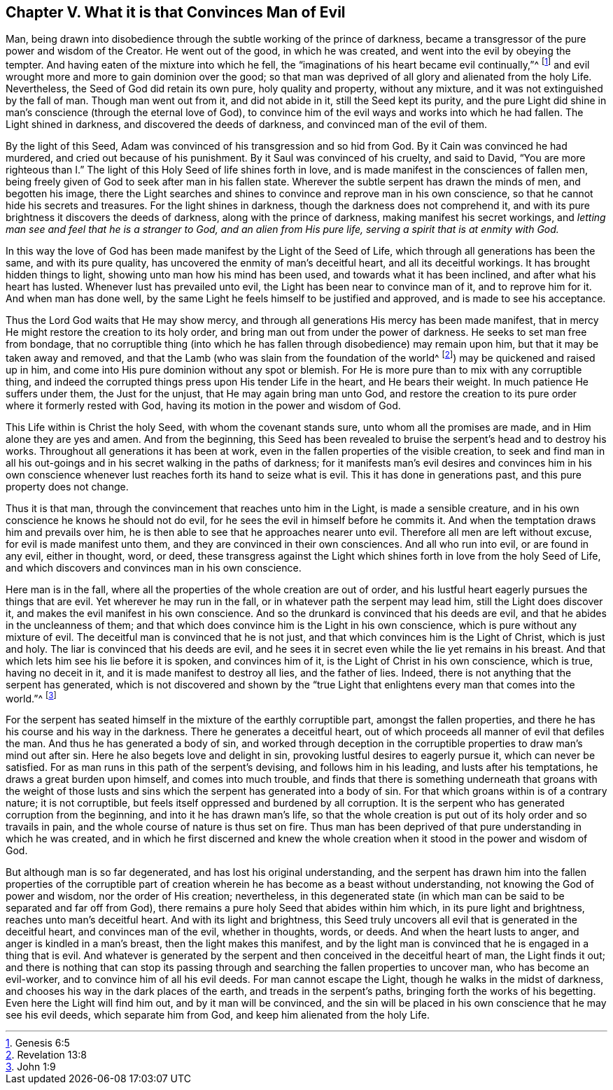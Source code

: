 == Chapter V. What it is that Convinces Man of Evil

Man, being drawn into disobedience through the subtle working of the prince of darkness,
became a transgressor of the pure power and wisdom of the Creator.
He went out of the good, in which he was created,
and went into the evil by obeying the tempter.
And having eaten of the mixture into which he fell,
the "`imaginations of his heart became evil continually,`"^
footnote:[Genesis 6:5]
and evil wrought more and more to gain dominion over the good;
so that man was deprived of all glory and alienated from the holy Life.
Nevertheless, the Seed of God did retain its own pure, holy quality and property,
without any mixture, and it was not extinguished by the fall of man.
Though man went out from it, and did not abide in it, still the Seed kept its purity,
and the pure Light did shine in man`'s conscience (through the eternal love of God),
to convince him of the evil ways and works into which he had fallen.
The Light shined in darkness, and discovered the deeds of darkness,
and convinced man of the evil of them.

By the light of this Seed, Adam was convinced of his transgression and so hid from God.
By it Cain was convinced he had murdered, and cried out because of his punishment.
By it Saul was convinced of his cruelty, and said to David,
"`You are more righteous than I.`" The light of this
Holy Seed of life shines forth in love,
and is made manifest in the consciences of fallen men,
being freely given of God to seek after man in his fallen state.
Wherever the subtle serpent has drawn the minds of men, and begotten his image,
there the Light searches and shines to convince and reprove man in his own conscience,
so that he cannot hide his secrets and treasures.
For the light shines in darkness, though the darkness does not comprehend it,
and with its pure brightness it discovers the deeds of darkness,
along with the prince of darkness, making manifest his secret workings,
and _letting man see and feel that he is a stranger to God,
and an alien from His pure life, serving a spirit that is at enmity with God._

In this way the love of God has been made manifest by the Light of the Seed of Life,
which through all generations has been the same, and with its pure quality,
has uncovered the enmity of man`'s deceitful heart, and all its deceitful workings.
It has brought hidden things to light, showing unto man how his mind has been used,
and towards what it has been inclined, and after what his heart has lusted.
Whenever lust has prevailed unto evil, the Light has been near to convince man of it,
and to reprove him for it.
And when man has done well,
by the same Light he feels himself to be justified and approved,
and is made to see his acceptance.

Thus the Lord God waits that He may show mercy,
and through all generations His mercy has been made manifest,
that in mercy He might restore the creation to its holy order,
and bring man out from under the power of darkness.
He seeks to set man free from bondage,
that no corruptible thing (into which he has fallen
through disobedience) may remain upon him,
but that it may be taken away and removed,
and that the Lamb (who was slain from the foundation of the world^
footnote:[Revelation 13:8]) may be quickened and raised up in him,
and come into His pure dominion without any spot or blemish.
For He is more pure than to mix with any corruptible thing,
and indeed the corrupted things press upon His tender Life in the heart,
and He bears their weight.
In much patience He suffers under them, the Just for the unjust,
that He may again bring man unto God,
and restore the creation to its pure order where it formerly rested with God,
having its motion in the power and wisdom of God.

This Life within is Christ the holy Seed, with whom the covenant stands sure,
unto whom all the promises are made, and in Him alone they are yes and amen.
And from the beginning,
this Seed has been revealed to bruise the serpent`'s head and to destroy his works.
Throughout all generations it has been at work,
even in the fallen properties of the visible creation,
to seek and find man in all his out-goings and in
his secret walking in the paths of darkness;
for it manifests man`'s evil desires and convinces him in his own conscience
whenever lust reaches forth its hand to seize what is evil.
This it has done in generations past, and this pure property does not change.

Thus it is that man, through the convincement that reaches unto him in the Light,
is made a sensible creature, and in his own conscience he knows he should not do evil,
for he sees the evil in himself before he commits it.
And when the temptation draws him and prevails over him,
he is then able to see that he approaches nearer unto evil.
Therefore all men are left without excuse, for evil is made manifest unto them,
and they are convinced in their own consciences.
And all who run into evil, or are found in any evil, either in thought, word, or deed,
these transgress against the Light which shines forth in love from the holy Seed of Life,
and which discovers and convinces man in his own conscience.

Here man is in the fall, where all the properties of the whole creation are out of order,
and his lustful heart eagerly pursues the things that are evil.
Yet wherever he may run in the fall, or in whatever path the serpent may lead him,
still the Light does discover it, and makes the evil manifest in his own conscience.
And so the drunkard is convinced that his deeds are evil,
and that he abides in the uncleanness of them;
and that which does convince him is the Light in his own conscience,
which is pure without any mixture of evil.
The deceitful man is convinced that he is not just,
and that which convinces him is the Light of Christ, which is just and holy.
The liar is convinced that his deeds are evil,
and he sees it in secret even while the lie yet remains in his breast.
And that which lets him see his lie before it is spoken, and convinces him of it,
is the Light of Christ in his own conscience, which is true, having no deceit in it,
and it is made manifest to destroy all lies, and the father of lies.
Indeed, there is not anything that the serpent has generated,
which is not discovered and shown by the "`true Light
that enlightens every man that comes into the world.`"^
footnote:[John 1:9]

For the serpent has seated himself in the mixture of the earthly corruptible part,
amongst the fallen properties, and there he has his course and his way in the darkness.
There he generates a deceitful heart,
out of which proceeds all manner of evil that defiles the man.
And thus he has generated a body of sin,
and worked through deception in the corruptible properties
to draw man`'s mind out after sin.
Here he also begets love and delight in sin,
provoking lustful desires to eagerly pursue it, which can never be satisfied.
For as man runs in this path of the serpent`'s devising, and follows him in his leading,
and lusts after his temptations, he draws a great burden upon himself,
and comes into much trouble,
and finds that there is something underneath that groans with the weight of those
lusts and sins which the serpent has generated into a body of sin.
For that which groans within is of a contrary nature; it is not corruptible,
but feels itself oppressed and burdened by all corruption.
It is the serpent who has generated corruption from the beginning,
and into it he has drawn man`'s life,
so that the whole creation is put out of its holy order and so travails in pain,
and the whole course of nature is thus set on fire.
Thus man has been deprived of that pure understanding in which he was created,
and in which he first discerned and knew the whole creation
when it stood in the power and wisdom of God.

But although man is so far degenerated, and has lost his original understanding,
and the serpent has drawn him into the fallen properties of the corruptible
part of creation wherein he has become as a beast without understanding,
not knowing the God of power and wisdom, nor the order of His creation; nevertheless,
in this degenerated state (in which man can be said
to be separated and far off from God),
there remains a pure holy Seed that abides within him which,
in its pure light and brightness, reaches unto man`'s deceitful heart.
And with its light and brightness,
this Seed truly uncovers all evil that is generated in the deceitful heart,
and convinces man of the evil, whether in thoughts, words, or deeds.
And when the heart lusts to anger, and anger is kindled in a man`'s breast,
then the light makes this manifest,
and by the light man is convinced that he is engaged in a thing that is evil.
And whatever is generated by the serpent and then
conceived in the deceitful heart of man,
the Light finds it out;
and there is nothing that can stop its passing through
and searching the fallen properties to uncover man,
who has become an evil-worker, and to convince him of all his evil deeds.
For man cannot escape the Light, though he walks in the midst of darkness,
and chooses his way in the dark places of the earth, and treads in the serpent`'s paths,
bringing forth the works of his begetting.
Even here the Light will find him out, and by it man will be convinced,
and the sin will be placed in his own conscience that he may see his evil deeds,
which separate him from God, and keep him alienated from the holy Life.
